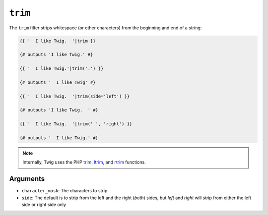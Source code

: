 ``trim``
========

The ``trim`` filter strips whitespace (or other characters) from the beginning
and end of a string:

.. code-block:: jinja

    {{ '  I like Twig.  '|trim }}

    {# outputs 'I like Twig.' #}

    {{ '  I like Twig.'|trim('.') }}

    {# outputs '  I like Twig' #}

    {{ '  I like Twig.  '|trim(side='left') }}

    {# outputs 'I like Twig.  ' #}

    {{ '  I like Twig.  '|trim(' ', 'right') }}

    {# outputs '  I like Twig.' #}

.. note::

    Internally, Twig uses the PHP `trim`_, `ltrim`_, and `rtrim`_ functions.

Arguments
---------

* ``character_mask``: The characters to strip

* ``side``: The default is to strip from the left and the right (`both`) sides, but `left`
  and `right` will strip from either the left side or right side only

.. _`trim`: http://php.net/trim
.. _`ltrim`: http://php.net/ltrim
.. _`rtrim`: http://php.net/rtrim
